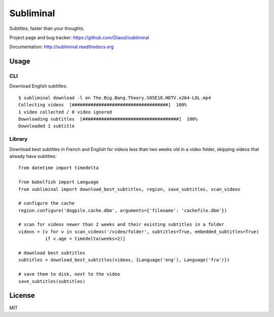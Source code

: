 Subliminal
==========
Subtitles, faster than your thoughts.

.. image:: http://img.shields.io/pypi/v/subliminal.svg
    :target: https://pypi.python.org/pypi/subliminal
    :alt: Latest Version

.. image:: https://img.shields.io/travis/Diaoul/subliminal.svg
   :target: https://travis-ci.org/Diaoul/subliminal
   :alt: Travis CI build status

.. image:: https://readthedocs.org/projects/subliminal/badge/?version=latest
   :target: http://subliminal.readthedocs.org/en/latest
   :alt: Documentation Status

.. image:: https://img.shields.io/coveralls/Diaoul/subliminal.svg
   :target: https://coveralls.io/r/Diaoul/subliminal?branch=master
   :alt: Code coverage


Project page and bug tracker: https://github.com/Diaoul/subliminal

Documentation: http://subliminal.readthedocs.org


Usage
-----
CLI
^^^
Download English subtitles::

    $ subliminal download -l en The.Big.Bang.Theory.S05E18.HDTV.x264-LOL.mp4
    Collecting videos  [####################################]  100%
    1 video collected / 0 video ignored
    Downloading subtitles  [####################################]  100%
    Downloaded 1 subtitle

Library
^^^^^^^
Download best subtitles in French and English for videos less than two weeks old in a video folder,
skipping videos that already have subtitles::

    from datetime import timedelta

    from babelfish import Language
    from subliminal import download_best_subtitles, region, save_subtitles, scan_videos

    # configure the cache
    region.configure('dogpile.cache.dbm', arguments={'filename': 'cachefile.dbm'})

    # scan for videos newer than 2 weeks and their existing subtitles in a folder
    videos = [v for v in scan_videos('/video/folder', subtitles=True, embedded_subtitles=True)
              if v.age < timedelta(weeks=2)]

    # download best subtitles
    subtitles = download_best_subtitles(videos, {Language('eng'), Language('fra')})

    # save them to disk, next to the video
    save_subtitles(subtitles)


License
-------
MIT
